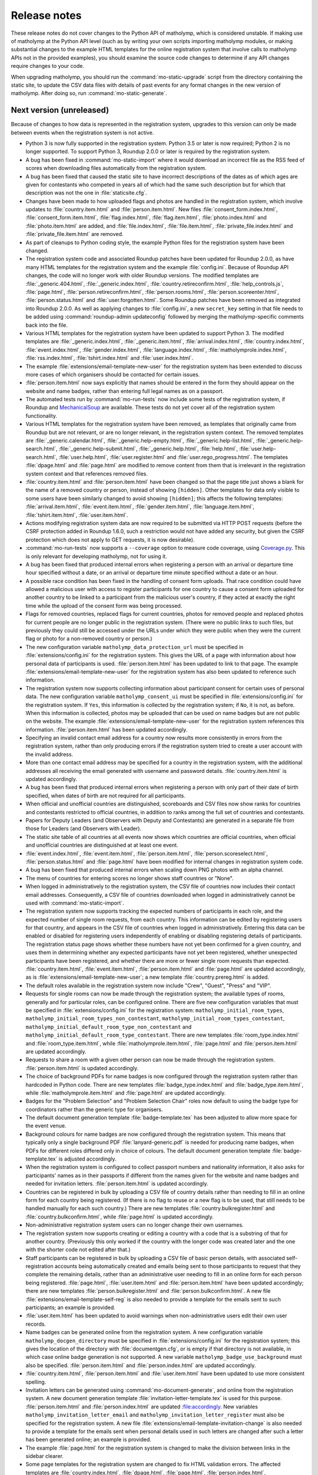 .. Matholymp release notes.
   Copyright 2014-2020 Joseph Samuel Myers.

   This program is free software; you can redistribute it and/or
   modify it under the terms of the GNU General Public License as
   published by the Free Software Foundation; either version 3 of the
   License, or (at your option) any later version.

   This program is distributed in the hope that it will be useful, but
   WITHOUT ANY WARRANTY; without even the implied warranty of
   MERCHANTABILITY or FITNESS FOR A PARTICULAR PURPOSE.  See the GNU
   General Public License for more details.

   You should have received a copy of the GNU General Public License
   along with this program.  If not, see
   <https://www.gnu.org/licenses/>.

   Additional permission under GNU GPL version 3 section 7:

   If you modify this program, or any covered work, by linking or
   combining it with the OpenSSL project's OpenSSL library (or a
   modified version of that library), containing parts covered by the
   terms of the OpenSSL or SSLeay licenses, the licensors of this
   program grant you additional permission to convey the resulting
   work.  Corresponding Source for a non-source form of such a
   combination shall include the source code for the parts of OpenSSL
   used as well as that of the covered work.

Release notes
=============

These release notes do not cover changes to the Python API of
matholymp, which is considered unstable.  If making use of matholymp
at the Python API level (such as by writing your own scripts importing
matholymp modules, or making substantial changes to the example HTML
templates for the online registration system that involve calls to
matholymp APIs not in the provided examples), you should examine the
source code changes to determine if any API changes require changes to
your code.

When upgrading matholymp, you should run the
:command:`mo-static-upgrade` script from the directory containing the
static site, to update the CSV data files with details of past events
for any format changes in the new version of matholymp.  After doing
so, run :command:`mo-static-generate`.

Next version (unreleased)
-------------------------

Because of changes to how data is represented in the registration
system, upgrades to this version can only be made between events when
the registration system is not active.

* Python 3 is now fully supported in the registration system.  Python
  3.5 or later is now required; Python 2 is no longer supported.  To
  support Python 3, Roundup 2.0.0 or later is required by the
  registration system.

* A bug has been fixed in :command:`mo-static-import` where it would
  download an incorrect file as the RSS feed of scores when
  downloading files automatically from the registration system.

* A bug has been fixed that caused the static site to have incorrect
  descriptions of the dates as of which ages are given for contestants
  who competed in years all of which had the same such description but
  for which that description was not the one in
  :file:`staticsite.cfg`.

* Changes have been made to how uploaded flags and photos are handled
  in the registration system, which involve updates to
  :file:`country.item.html` and :file:`person.item.html`.  New files
  :file:`consent_form.index.html`, :file:`consent_form.item.html`,
  :file:`flag.index.html`, :file:`flag.item.html`,
  :file:`photo.index.html` and :file:`photo.item.html` are added, and
  :file:`file.index.html`, :file:`file.item.html`,
  :file:`private_file.index.html` and :file:`private_file.item.html`
  are removed.

* As part of cleanups to Python coding style, the example Python files
  for the registration system have been changed.

* The registration system code and associated Roundup patches have
  been updated for Roundup 2.0.0, as have many HTML templates for the
  registration system and the example :file:`config.ini`.  Because of
  Roundup API changes, the code will no longer work with older Roundup
  versions.  The modified templates are :file:`_generic.404.html`,
  :file:`_generic.index.html`, :file:`country.retireconfirm.html`,
  :file:`help_controls.js`, :file:`page.html`,
  :file:`person.retireconfirm.html`, :file:`person.rooms.html`,
  :file:`person.scoreenter.html`, :file:`person.status.html` and
  :file:`user.forgotten.html`.  Some Roundup patches have been removed
  as integrated into Roundup 2.0.0.  As well as applying changes to
  :file:`config.ini`, a new ``secret_key`` setting in that file needs
  to be added using :command:`roundup-admin updateconfig` followed by
  merging the matholymp-specific comments back into the file.

* Various HTML templates for the registration system have been updated
  to support Python 3.  The modified templates are
  :file:`_generic.index.html`, :file:`_generic.item.html`,
  :file:`arrival.index.html`, :file:`country.index.html`,
  :file:`event.index.html`, :file:`gender.index.html`,
  :file:`language.index.html`, :file:`matholymprole.index.html`,
  :file:`rss.index.html`, :file:`tshirt.index.html` and
  :file:`user.index.html`.

* The example :file:`extensions/email-template-new-user` for the
  registration system has been extended to discuss more cases of which
  organisers should be contacted for certain issues.

* :file:`person.item.html` now says explicitly that names should be
  entered in the form they should appear on the website and name
  badges, rather than entering full legal names as on a passport.

* The automated tests run by :command:`mo-run-tests` now include some
  tests of the registration system, if Roundup and `MechanicalSoup
  <https://mechanicalsoup.readthedocs.io/>`_ are available.  These
  tests do not yet cover all of the registration system functionality.

* Various HTML templates for the registration system have been
  removed, as templates that originally came from Roundup but are not
  relevant, or are no longer relevant, in the registration system
  context.  The removed templates are :file:`_generic.calendar.html`,
  :file:`_generic.help-empty.html`, :file:`_generic.help-list.html`,
  :file:`_generic.help-search.html`,
  :file:`_generic.help-submit.html`, :file:`_generic.help.html`,
  :file:`help.html`, :file:`user.help-search.html`,
  :file:`user.help.html`, :file:`user.register.html` and
  :file:`user.rego_progress.html`.  The templates :file:`dpage.html`
  and :file:`page.html` are modified to remove content from them that
  is irrelevant in the registration system context and that references
  removed files.

* :file:`country.item.html` and :file:`person.item.html` have been
  changed so that the page title just shows a blank for the name of a
  removed country or person, instead of showing ``[hidden]``.  Other
  templates for data only visible to some users have been similarly
  changed to avoid showing ``[hidden]``; this affects the following
  templates: :file:`arrival.item.html`, :file:`event.item.html`,
  :file:`gender.item.html`, :file:`language.item.html`,
  :file:`tshirt.item.html`, :file:`user.item.html`.

* Actions modifying registration system data are now required to be
  submitted via HTTP POST requests (before the CSRF protection added
  in Roundup 1.6.0, such a restriction would not have added any
  security, but given the CSRF protection which does not apply to GET
  requests, it is now desirable).

* :command:`mo-run-tests` now supports a ``--coverage`` option to
  measure code coverage, using `Coverage.py
  <https://coverage.readthedocs.io/en/latest/>`_.  This is only
  relevant for developing matholymp, not for using it.

* A bug has been fixed that produced internal errors when registering
  a person with an arrival or departure time hour specified without a
  date, or an arrival or departure time minute specified without a
  date or an hour.

* A possible race condition has been fixed in the handling of consent
  form uploads.  That race condition could have allowed a malicious
  user with access to register participants for one country to cause a
  consent form uploaded for another country to be linked to a
  participant from the malicious user's country, if they acted at
  exactly the right time while the upload of the consent form was
  being processed.

* Flags for removed countries, replaced flags for current countries,
  photos for removed people and replaced photos for current people are
  no longer public in the registration system.  (There were no public
  links to such files, but previously they could still be accessed
  under the URLs under which they were public when they were the
  current flag or photo for a non-removed country or person.)

* The new configuration variable ``matholymp_data_protection_url``
  must be specified in :file:`extensions/config.ini` for the
  registration system.  This gives the URL of a page with information
  about how personal data of participants is used.
  :file:`person.item.html` has been updated to link to that page.  The
  example :file:`extensions/email-template-new-user` for the
  registration system has also been updated to reference such
  information.

* The registration system now supports collecting information about
  participant consent for certain uses of personal data.  The new
  configuration variable ``matholymp_consent_ui`` must be specified in
  :file:`extensions/config.ini` for the registration system.  If
  ``Yes``, this information is collected by the registration system;
  if ``No``, it is not, as before.  When this information is
  collected, photos may be uploaded that can be used on name badges
  but are not public on the website.  The example
  :file:`extensions/email-template-new-user` for the registration
  system references this information.  :file:`person.item.html` has
  been updated accordingly.

* Specifying an invalid contact email address for a country now
  results more consistently in errors from the registration system,
  rather than only producing errors if the registration system tried
  to create a user account with the invalid address.

* More than one contact email address may be specified for a country
  in the registration system, with the additional addresses all
  receiving the email generated with username and password details.
  :file:`country.item.html` is updated accordingly.

* A bug has been fixed that produced internal errors when registering
  a person with only part of their date of birth specified, when dates
  of birth are not required for all participants.

* When official and unofficial countries are distinguished,
  scoreboards and CSV files now show ranks for countries and
  contestants restricted to official countries, in addition to ranks
  among the full set of countries and contestants.

* Papers for Deputy Leaders (and Observers with Deputy and
  Contestants) are generated in a separate file from those for Leaders
  (and Observers with Leader).

* The static site table of all countries at all events now shows which
  countries are official countries, when official and unofficial
  countries are distinguished at at least one event.

* :file:`event.index.html`, :file:`event.item.html`,
  :file:`person.item.html`, :file:`person.scoreselect.html`,
  :file:`person.status.html` and :file:`page.html` have been modified
  for internal changes in registration system code.

* A bug has been fixed that produced internal errors when scaling down
  PNG photos with an alpha channel.

* The menu of countries for entering scores no longer shows staff
  countries or "None".

* When logged in administratively to the registration system, the CSV
  file of countries now includes their contact email addresses.
  Consequently, a CSV file of countries downloaded when logged in
  administratively cannot be used with :command:`mo-static-import`.

* The registration system now supports tracking the expected numbers
  of participants in each role, and the expected number of single room
  requests, from each country.  This information can be edited by
  registering users for that country, and appears in the CSV file of
  countries when logged in administratively.  Entering this data can
  be enabled or disabled for registering users independently of
  enabling or disabling registering details of participants.  The
  registration status page shows whether these numbers have not yet
  been confirmed for a given country, and uses them in determining
  whether any expected participants have not yet been registered,
  whether unexpected participants have been registered, and whether
  there are more or fewer single room requests than expected.
  :file:`country.item.html`, :file:`event.item.html`,
  :file:`person.item.html` and :file:`page.html` are updated
  accordingly, as is :file:`extensions/email-template-new-user`; a new
  template :file:`country.prereg.html` is added.

* The default roles available in the registration system now include
  "Crew", "Guest", "Press" and "VIP".

* Requests for single rooms can now be made through the registration
  system; the available types of rooms, generally and for particular
  roles, can be configured online.  There are five new configuration
  variables that must be specified in :file:`extensions/config.ini`
  for the registration system: ``matholymp_initial_room_types``,
  ``matholymp_initial_room_types_non_contestant``,
  ``matholymp_initial_room_types_contestant``,
  ``matholymp_initial_default_room_type_non_contestant`` and
  ``matholymp_initial_default_room_type_contestant``.  There are new
  templates :file:`room_type.index.html` and
  :file:`room_type.item.html`, while :file:`matholymprole.item.html`,
  :file:`page.html` and :file:`person.item.html` are updated
  accordingly.

* Requests to share a room with a given other person can now be made
  through the registration system.  :file:`person.item.html` is
  updated accordingly.

* The choice of background PDFs for name badges is now configured
  through the registration system rather than hardcoded in Python
  code.  There are new templates :file:`badge_type.index.html` and
  :file:`badge_type.item.html`, while :file:`matholymprole.item.html`
  and :file:`page.html` are updated accordingly.

* Badges for the "Problem Selection" and "Problem Selection Chair"
  roles now default to using the badge type for coordinators rather
  than the generic type for organisers.

* The default document generation template :file:`badge-template.tex`
  has been adjusted to allow more space for the event venue.

* Background colours for name badges are now configured through the
  registration system.  This means that typically only a single
  background PDF :file:`lanyard-generic.pdf` is needed for producing
  name badges, when PDFs for different roles differed only in choice
  of colours.  The default document generation template
  :file:`badge-template.tex` is adjusted accordingly.

* When the registration system is configured to collect passport
  numbers and nationality information, it also asks for participants'
  names as in their passports if different from the names given for
  the website and name badges and needed for invitation letters.
  :file:`person.item.html` is updated accordingly.

* Countries can be registered in bulk by uploading a CSV file of
  country details rather than needing to fill in an online form for
  each country being registered.  (If there is no flag to reuse or a
  new flag is to be used, that still needs to be handled manually for
  each such country.)  There are new templates
  :file:`country.bulkregister.html` and
  :file:`country.bulkconfirm.html`, while :file:`page.html` is updated
  accordingly.

* Non-administrative registration system users can no longer change
  their own usernames.

* The registration system now supports creating or editing a country
  with a code that is a substring of that for another country.
  (Previously this only worked if the country with the longer code was
  created later and the one with the shorter code not edited after
  that.)

* Staff participants can be registered in bulk by uploading a CSV file
  of basic person details, with associated self-registration accounts
  being automatically created and emails being sent to those
  participants to request that they complete the remaining details,
  rather than an administrative user needing to fill in an online form
  for each person being registered.  :file:`page.html`,
  :file:`user.item.html` and :file:`person.item.html` have been
  updated accordingly; there are new templates
  :file:`person.bulkregister.html` and
  :file:`person.bulkconfirm.html`.  A new file
  :file:`extensions/email-template-self-reg` is also needed to provide
  a template for the emails sent to such participants; an example is
  provided.

* :file:`user.item.html` has been updated to avoid warnings when
  non-administrative users edit their own user records.

* Name badges can be generated online from the registration system.  A
  new configuration variable ``matholymp_docgen_directory`` must be
  specified in :file:`extensions/config.ini` for the registration
  system; this gives the location of the directory with
  :file:`documentgen.cfg`, or is empty if that directory is not
  available, in which case online badge generation is not supported.
  A new variable ``matholymp_badge_use_background`` must also be
  specified.  :file:`person.item.html` and :file:`person.index.html`
  are updated accordingly.

* :file:`country.item.html`, :file:`person.item.html` and
  :file:`user.item.html` have been updated to use more consistent
  spelling.

* Invitation letters can be generated using
  :command:`mo-document-generate`, and online from the registration
  system.  A new document generation template
  :file:`invitation-letter-template.tex` is used for this purpose.
  :file:`person.item.html` and :file:`person.index.html` are updated
  :file:accordingly.  New variables
  ``matholymp_invitation_letter_email`` and
  ``matholymp_invitation_letter_register`` must also be specified for
  the registration system.  A new file
  :file:`extensions/email-template-invitation-change` is also needed
  to provide a template for the emails sent when personal details used
  in such letters are changed after such a letter has been generated
  online; an example is provided.

* The example :file:`page.html` for the registration system is changed
  to make the division between links in the sidebar clearer.

* Some page templates for the registration system are changed to fix
  HTML validation errors.  The affected templates are
  :file:`country.index.html`, :file:`dpage.html`, :file:`page.html`,
  :file:`person.index.html`, :file:`person.rooms.html`,
  :file:`person.scoreboard.html`, :file:`person.scoredisplay.html`,
  :file:`person.scoreenter.html`, :file:`person.scoreselect.html` and
  :file:`person.status.html`.	      

* The example :file:`dpage.html` and :file:`page.html` for the
  registration system are changed to use an HTML 5 DOCTYPE and specify
  ``lang="en"`` on the ``html`` tag.

* :command:`mo-document-generate` now supports a ``--exam-order``
  option that may be used to specify a text file with a list of
  contestant codes, if papers or labels for contestant codes are to be
  printed in an order other than the default (all Contestants 1, then
  all Contestants 2, and so on).

* Pages for countries and people, from both the static site and the
  registration system, now inline flag images and photos at the same
  width at which they are displayed, rather than inlining a full-width
  image that the browser has to scale down.  To support this, Pillow
  is now required for static site generation.
  :file:`country.item.html` and :file:`person.item.html` are updated
  accordingly.

* The static site and registration system now include an additional
  summary table of participants for each event, with all photos shown
  on a single page.  A new variable ``photo_list_css`` must be
  specified in :file:`staticsite.cfg` for static site generation; a
  new variable ``matholymp_photo_list_class`` must be specified in
  :file:`extensions/config.ini` for the registration system; there is
  a new page template :file:`person.summary.html` and
  :file:`page.html` is updated accordingly.

* There is some support for a virtual event, held remotely with
  leaders assigning marks for their contestants' scripts and with
  medals, certificates and other materials shipped afterwards.  A new
  variable ``matholymp_virtual_event`` must be specified in
  :file:`extensions/config.ini` for the registration system.  If
  ``Yes``, leader email addresses and physical addresses for each
  country can be specified through :file:`country.prereg.html`, and
  the registration status page notes when those are missing, while not
  noting certain missing information that is irrelevant for a virtual
  event.  :file:`country.item.html` is updated accordingly.  A new
  column ``Virtual Event`` is used in the CSV file of events for the
  static site.  For a virtual event, registering users may enter
  scores for their own country if this is enabled under :guilabel:`Set
  medal boundaries or disable registration`; :file:`event.item.html`
  and :file:`page.html` are updated accordingly.

* A bug has been fixed in :command:`mo-static-upgrade` where it would
  fail when the CSV file of events has a column ``Age Day
  Description``.

* :command:`mo-document-generate language-list all` now generates an
  additional file :file:`language-status.txt`, showing which languages
  have had papers provided and which are still waiting for those
  papers.

* :command:`mo-document-generate` now supports generating papers for
  all contestants in separate per-contestant files with a single
  command, by specifying :samp:`all-split` in place of :samp:`all` for
  the papers to generate.

* The static site now supports adding custom text to the top of the
  scoreboard page; this is intended for when per-event notes are
  needed on that page.  A new variable ``scoreboard_include_extra``
  must be specified in :file:`staticsite.cfg`.

Version 2018.02.0 (11 February 2018)
------------------------------------

Because of changes to how data is represented in the registration
system, upgrades to this version can only be made between events when
the registration system is not active.

* Static site generation now supports different events having
  different descriptions of the day for which contestant ages are
  given.  If the CSV file of events has a column ``Age Day
  Description``, the text from that column will be used instead of
  ``age_day_desc`` from :file:`staticsite.cfg`.

* :command:`mo-static-import` can now work directly with the ZIP files
  of flags and photos from the registration system, instead of
  requiring you to unpack them manually, and can automatically
  download from the registration system any files not present in the
  directory specified.

* :command:`mo-static-import` now sets ``event_active_number`` to
  empty in :file:`staticsite.cfg` if it was previously set to the
  number of the event for which data is being imported.

* The registration system now allows entering phone numbers for all
  staff, not just Guides.  Document generation will only use this
  information in the case of Guides, but it may sometimes be useful
  for other staff for other administrative purposes.
  :file:`person.item.html` is updated accordingly.

* The registration system now supports requiring allergies and dietary
  requirements information to be specified explicitly, possibly as
  ``None``, rather than left blank.  The new configuration variable
  ``matholymp_require_diet`` must be specified in
  :file:`extensions/config.ini` for the registration system.  If
  ``Yes``, this information is required for all people at
  registration.  If ``No``, that field can be left blank at
  registration, as before.  :file:`person.item.html` is updated
  accordingly.

* The registration system now supports editing rooms for many people
  from a single page.  The example :file:`page.html` is updated
  accordingly, and a new :file:`person.rooms.html` is added.

* :command:`mo-static-generate` no longer writes output files if their
  contents would be unchanged, to support dependency-based
  postprocessing of its output.

* The registration system now supports a configurable number of
  languages being registered for each participant, rather than the
  previous hardcoded two languages.  The new configuration variable
  ``matholymp_num_languages`` must be specified in
  :file:`extensions/config.ini` for the registration system.
  :file:`person.item.html` is updated accordingly.  The first language
  must be specified; the others are optional.  Labels for contestant
  desks only list at most two languages.

* Information about which arrival / departure points are airports (and
  so should have flight numbers entered when registering participants)
  is now entered and stored explicitly in the registration system,
  rather than being based on whether the name contains ``Airport``.
  :file:`arrival.index.html` and :file:`arrival.item.html` are updated
  accordingly.

* Which staff roles are allowed to be Guides for countries is now
  configured through the registration system database, rather than
  being hardcoded as only the ``Guide`` role.  The default is only the
  ``Guide`` role, but other roles may be edited to allow them to guide
  countries (if, for example, a Deputy Chief Guide is also guiding a
  country).  :file:`matholymprole.index.html` and
  :file:`matholymprole.item.html` are updated accordingly.

* The example :file:`country.index.html` and :file:`person.index.html`
  for the registration system no longer link to ZIP files of flags and
  photos, so matching the lists in the static site which does not have
  such ZIP files, unless logged in administratively.

Version 2017.05.0 (1 May 2017)
------------------------------

Because of changes to how data is represented in the registration
system, upgrades to this version can only be made between events when
the registration system is not active.

* The registration system now supports collecting nationality
  information for participants.  The new configuration variable
  ``matholymp_require_nationality`` must be specified in
  :file:`extensions/config.ini` for the registration system.  If
  ``Yes``, this information is collected and is required for all
  participants.  If ``No``, this information is not collected.
  :file:`person.item.html` is updated accordingly.

* The registration system now caches the generated scoreboard to avoid
  high system load when many people are accessing it simultaneously
  while coordination is going on.  The templates
  :file:`person.scoreboard.html` and :file:`person.scoredisplay.html`
  are updated accordingly.  This functionality only works on a
  Unix-like operating system; on other systems, the online scoreboard
  will still be regenerated every time it is accessed.

* The registration system now supports scaling down excessively large
  photos uploaded when registering participants.  To support this
  feature, matholymp now requires the `Pillow
  <https://python-pillow.org/>`_ library if the registration system is
  used.  The new configuration variables ``matholymp_photo_max_size``
  and ``matholymp_photo_min_dimen`` must be specified in
  :file:`extensions/config.ini` for the registration system.  The
  registration status page shows a list of people with large photos
  and provides the option to scale down those photos.

* The registration system now applies the sanity check that dates of
  birth are not too recent to all participants with a date of birth
  registered rather than just to contestants.  The example
  :file:`extensions/config.ini` is updated accordingly (change to the
  comment on ``matholymp_sanity_date_of_birth`` only).

* The registration system configuration variable
  ``matholymp_require_contestants_female`` is replaced by a variable
  ``matholymp_contestant_genders`` with a comma-separated list of
  genders allowed for contestants.  If empty, all genders are allowed,
  which is equivalent to a value of ``Female, Male, Non-binary`` with
  the default set of genders.

* The registration system now detects and gives errors for more cases
  of accessing invalid URLs instead of treating them as equivalent to
  other valid URLs.

* The full version of the CSV file of person details now lists
  languages in a single ``Languages`` column (which contains a
  comma-separated list interpreted as if it were the single row of a
  CSV file) instead of separate columns for first and second
  languages.  At most two languages can be requested at registration,
  but this change allows papers in more than two languages to be
  generated for a contestant in special circumstances by editing the
  CSV file before generating the papers.  Labels for contestant desks
  only list at most two languages.

* Registration system users with ordinary accounts for registering
  participants from their own country can now see a registration
  status page with information about missing registration information
  from their country.  The example :file:`page.html` and
  :file:`person.status.html` are updated accordingly.

* The example :file:`badge-template.tex` is updated to reflect that
  allergies information is collected together with dietary
  requirements.

* Static site generation now supports having a different form of a
  host country's name that appears after "in", for names requiring
  "the" in that context.  A ``Country Name In`` column is added to the
  CSV file of events for that purpose.

* It is now possible to have multiple staff countries in the
  registration system (e.g., to separate different kinds of staff),
  although exactly one staff country is created automatically.  The
  example :file:`country.item.html` is updated for this change.  CSV
  files listing countries now explicitly track whether a country is a
  normal or staff country.

* The online scoreboard now indicates the maximum score a contestant
  or country could achieve when only partial scores for that
  contestant or country have been entered, and shows a contestant's or
  country's total score, or a country's total score on a problem, as a
  blank rather than zero if no scores for that contestant or country,
  or for that country on that problem, have been entered.

* In the registration system, dates of birth now use separate
  drop-down menus for day, month and year, instead of needing to be
  entered as text in a particular format or using a pop-up not
  designed for dates far in the past.  :file:`person.item.html` is
  updated accordingly.

* In the registration system, arrival and departure times now use
  separate drop-down menus for date (restricted to dates within the
  permitted range), hour and minute, instead of needing to be entered
  as text in a particular format or using a pop-up calendar.
  :file:`person.item.html` is updated accordingly.  The full version
  of the CSV file of person details now lists the arrival and
  departure dates separately from the arrival and departure times.
  Arrivals and departures after midnight at the start of the
  configured latest arrival and departure dates are now allowed as
  intended.  The :file:`extensions/config.ini` configuration variable
  ``matholymp_date_template`` is no longer used and is removed from
  the example file.

* The registration system now gives an error if a person is registered
  as departing before they arrive.

Version 2017.01.0 (8 January 2017)
----------------------------------

* The ZIP files of flags and photos that can be downloaded from the
  registration system now have their contents arranged by the
  registration system identifier for the country or person, not by
  that for the file itself.

* The registration system now supports uploading consent forms for
  participants, where the host country requires this for participants
  under a certain age. The new configuration variable
  ``matholymp_consent_forms_date`` must be specified in
  :file:`extensions/config.ini` for the registration system.  If
  empty, consent forms are disabled; otherwise, it must be a date such
  that participants born on or after that date require consent forms
  to be uploaded.  If this feature is used, the configuration variable
  ``matholymp_consent_forms_url`` must also be set, to the URL of the
  blank consent form.  :file:`person.item.html` and
  :file:`person.index.html` are updated to support this feature (but
  local changes may be needed to point people to an appropriate blank
  consent form to fill in), and new templates
  :file:`private_file.item.html` and :file:`private_file.index.html`
  are added.

* The registration system templates :file:`user.item.html` and
  :file:`country.item.html` are updated to clarify the effects of
  editing email addresses entered in the registration system.

* The registration system template :file:`person.item.html` now
  collects information "Allergies and dietary requirements" rather
  than simply "Dietary requirements".  The CSV file column is renamed
  accordingly.

* The registration system now supports requiring a date of birth to be
  specified for all participants rather than just for contestants.
  The new configuration variable ``matholymp_require_date_of_birth``
  must be specified in :file:`extensions/config.ini` for the
  registration system (as ``Yes`` or ``No``).
  :file:`person.item.html` is updated accordingly.

* The registration system now supports collecting passport or identity
  card numbers for participants.  The new configuration variable
  ``matholymp_require_passport_number`` must be specified in
  :file:`extensions/config.ini` for the registration system.  If
  ``Yes``, this information is collected and is required for all
  participants.  If ``No``, this information is not collected.
  :file:`person.item.html` is updated accordingly.

* My list of ideas for possible future improvements to matholymp is
  now included in the documentation.  See :ref:`todo`.

Version 2016.05.0 (1 May 2016)
------------------------------

* Static site generation now supports a person with roles for more
  than one country at an event.  (This is only intended for cases
  where someone has a role, such as Leader or Deputy Leader, for more
  than one non-staff country, such as A and B teams for the host
  country.  If someone has both non-staff and staff roles, such as
  being both a Leader and on the organising committee, this should be
  represented by listing other roles under the non-staff
  participation.)  In the registration system, this should be
  represented by separately registered entries for each country, with
  the same URL for past participation listed; it is not currently
  possible to register a new participant this way without multiple
  records being created for them by :command:`mo-static-import`.

* When papers are generated with :command:`mo-document-generate`, the
  directory with papers received from leaders may contain only the
  LaTeX sources of a paper without a corresponding PDF version, in
  which case the PDF version is generated automatically with
  :command:`pdflatex`.  (If both PDF and LaTeX versions are present,
  the PDF version will be used, as before.)

* :command:`mo-document-generate` can now be used with arguments
  ``paper new-drafts`` to generate draft papers to display only for
  translations that are new or modified since the previous call with
  those arguments.  Previously the user needed to keep track of which
  new or revised papers needed drafts generating.

* The registration system code and associated Roundup patches have
  been updated for Roundup 1.5.1.  Because of Roundup API changes, the
  code will no longer work with older Roundup versions.

* The registration system now checks that flags are uploaded in PNG
  format, and that photos are uploaded in JPEG or PNG format, and that
  the filename extension for such uploaded files matches the format of
  the contents of the files.  :file:`country.item.html` and
  :file:`person.item.html` are updated to mention these requirements.
  (These checks are not applied to flags or photos automatically
  reused from previous years.)

* The numbers of rows and columns on each page of the display
  scoreboard are now configurable instead of being hardcoded as 2.
  The new configuration variables
  ``matholymp_display_scoreboard_rows`` and
  ``matholymp_display_scoreboard_columns`` must be specified in
  :file:`extensions/config.ini` for the registration system.

* If a person is registered with "Other roles" including their main
  role, that duplicate entry will be automatically excluded when
  generating the CSV file of person details, and so when the final
  registration data are transferred to the static site.

Version 2016.01.0 (2 January 2016)
----------------------------------

* Generated statistics now refer to the number of participating teams,
  not countries, at an event, reflecting that what is counted is not
  countries in the matholymp sense (including the special staff
  country and any countries sending only observers), nor in the sense
  of common usage (B teams are included, but countries sending only
  observers are excluded), but those sending nonempty teams.  This
  includes changes to the CSV column headers in generated CSV files
  (though not in those that serve as inputs to
  :command:`mo-static-generate`).

* The :command:`mo-static-import` script no longer takes an argument
  specifying the number of the event for which data is to be imported;
  instead, this is determined automatically from the data imported.

* :command:`mo-static-import` has an additional sanity check that data
  is not already present in the static site for countries or people at
  the event for which data is being imported.

* When scores are incomplete, the live scoreboard's cumulative
  statistics on scores show the maximum number of contestants who
  might have at least a given score after their scores are complete,
  as well as the number who have at least that score based on the
  scores entered so far.

* The default set of choices for gender in the registration system now
  includes "Other".

* :file:`country.item.html` no longer refers to accounts being created
  automatically only if the specified email address is not used by any
  other country.  (That restriction was removed in version 2015.01.0.)

* When the registration system is initialised, if
  ``matholymp_initial_languages`` in :file:`extensions/config.ini`
  includes the special language name ``PREVIOUS``, then all languages
  of papers at previous events will automatically be added to the
  registration system; this requires
  ``matholymp_static_site_directory`` to point to the static site data
  for previous events.  To exclude some previous languages while
  including others automatically, languages starting with ``-`` may be
  listed after ``PREVIOUS`` (for example, ``PREVIOUS, -Latin``).

Version 2015.04.0 (5 April 2015)
--------------------------------

* There is a new script :command:`mo-static-upgrade` that should be
  run from the directory containing the static site when upgrading
  matholymp.

* Country and role names can now contain commas without this causing
  ambiguity in interpretation of the CSV fields ``Other Roles`` and
  ``Guide For``.  Those fields now contain values interpreted as if
  they were the single row of a CSV file, instead of as simple
  comma-separated strings.

* The registration system now detects and warns users if given or
  family names are entered all in uppercase.  (This is a warning
  rather than a hard error because of the possibility that in some
  cases the correct orthography is all-uppercase; for example, for a
  single-character name.)  :file:`person.item.html` needs updating to
  make use of this feature.

* The example document-generation template
  :file:`coord-form-template.tex` now handles longer country names.

* New configuration variables ``coord_form_print_logo`` and
  ``coord_form_text_left`` must be specified in
  :file:`documentgen.cfg`.  These can be used to configure the
  template for coordination forms; the example
  :file:`coord-form-template.tex` has been updated to use them
  (settings of ``Yes`` make the template behave the same as in
  previous versions).  In addition, the ``--background`` option to
  :command:`mo-document-generate` can be used to include a background
  design from :file:`coord-form-background.pdf` when generating
  coordination forms; again, the example template has been updated for
  this.

* :file:`person.item.html` has had clarification added that the
  languages to enter for contestants are those in which papers are
  requested.

* Scoreboards now properly use singular rather than plural when
  referring to a single contestant having received a particular award,
  or to a single contestant being registered.

* Special prizes are now supported.  :file:`person.item.html` needs
  updating to make use of this feature in the registration system.

Version 2015.01.0 (4 January 2015)
----------------------------------

* The registration system can detect some more cases of invalid URLs
  specified for previous participation.

* A new configuration variable ``matholymp_static_site_directory``
  must be specified in :file:`extensions/config.ini` for the
  registration system.  If this is empty, there is no change in
  functionality from previous versions.  If not empty, it is a
  filesystem path to the static site (directory with
  :file:`staticsite.cfg`), either absolute or relative to the Roundup
  instance directory, on the system running the registration system;
  this directory must be readably by the registration system, but need
  not be writable.  This is used by the registration system to access
  information from the static site (specifically, to check whether
  URLs for previous participation specified at registration time do
  relate to some country or person that previously participated, and
  to support automatic reuse of flags and photos from previous years).

* When registering a country, you can specify to reuse a flag from a
  previous year (without needing to download and reupload it
  manually); this reuse is the default option.  This depends on
  ``matholymp_static_site_directory`` pointing to the static site
  data.  The HTML site template :file:`country.item.html` also needs
  updating from the provided examples to make use of this feature.
  Similarly, photos from previous years are reused by default when a
  person is registered (if a URL for previous participation is
  specified), with the same configuration requirement;
  :file:`person.item.html` needs updating to make use of this feature.

* The registration system makes further sanity checks on things done
  by administrative users.

* A bug has been fixed that produced errors when downloading a CSV
  file of scores from the registration system.

* Previously, when a person or country was removed from the
  registration system, although they no longer appeared in the lists
  of registered people or countries, accessing the page for that
  person or country directly via its URL (e.g., if it had been indexed
  by a search engine before the removal) would still show their
  details, with no indication (unless logged in with edit access) that
  the person or country was no longer registered.  Now, accessing the
  page for a removed person or country will give an error instead of
  showing any details for that person or country, unless logged in
  with access to edit that person or country's details.

* When a contact email address was given for a country at registration
  time so that a registration system account could be created
  automatically, that address did not appear in public on the
  registration system page for that country but was unintentionally
  available to the public through the XML-RPC interface to the
  registration system.  Now the registration system properly denies
  access to the contact email address through the XML-RPC interface as
  well as the main web interface.

* The same contact email address can now be specified for multiple
  user accounts (this can be useful, for example, if the person
  registering participants from the host country also has an
  administrative account, or the same person registers participants
  for both a country's main team and its B team).  You may wish to
  update :file:`user.forgotten.html` from the provided examples as the
  example file has been updated to reflect this change.

* Scoreboards now show additional statistical information about
  scores.

Version 2014.09.0 (28 September 2014)
-------------------------------------

* First public release.
